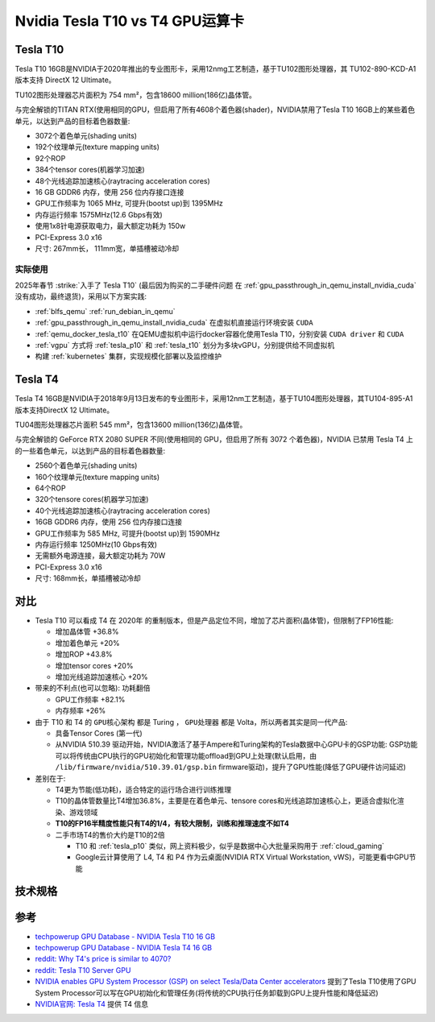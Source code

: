 .. _tesla_t10_vs_t4:

=================================
Nvidia Tesla T10 vs T4 GPU运算卡
=================================

.. _tesla_t10:

Tesla T10
============

Tesla T10 16GB是NVIDIA于2020年推出的专业图形卡，采用12nmg工艺制造，基于TU102图形处理器，其 TU102-890-KCD-A1 版本支持 DirectX 12 Ultimate。

TU102图形处理器芯片面积为 754 mm²，包含18600 million(186亿)晶体管。

与完全解锁的TITAN RTX(使用相同的GPU，但启用了所有4608个着色器(shader)，NVIDIA禁用了Tesla T10 16GB上的某些着色单元，以达到产品的目标着色器数量:

- 3072个着色单元(shading units)
- 192个纹理单元(texture mapping units)
- 92个ROP
- 384个tensor cores(机器学习加速)
- 48个光线追踪加速核心(raytracing acceleration cores)
- 16 GB GDDR6 内存，使用 256 位内存接口连接
- GPU工作频率为 1065 MHz, 可提升(bootst up)到 1395MHz
- 内存运行频率 1575MHz(12.6 Gbps有效)
- 使用1x8针电源获取电力，最大额定功耗为 150w
- PCI-Express 3.0 x16
- 尺寸: 267mm长， 111mm宽，单插槽被动冷却

实际使用
----------

2025年春节 :strike:`入手了 Tesla T10` (最后因为购买的二手硬件问题 在 :ref:`gpu_passthrough_in_qemu_install_nvidia_cuda` 没有成功，最终退货)，采用以下方案实践:

- :ref:`blfs_qemu` :ref:`run_debian_in_qemu`
- :ref:`gpu_passthrough_in_qemu_install_nvidia_cuda` 在虚拟机直接运行环境安装 ``CUDA``
- :ref:`qemu_docker_tesla_t10` 在QEMU虚拟机中运行docker容器化使用Tesla T10，分别安装 ``CUDA driver`` 和 ``CUDA``
- :ref:`vgpu` 方式将 :ref:`tesla_p10` 和 :ref:`tesla_t10` 划分为多块vGPU，分别提供给不同虚拟机
- 构建 :ref:`kubernetes` 集群，实现规模化部署以及监控维护

Tesla T4
===========

Tesla T4 16GB是NVIDIA于2018年9月13日发布的专业图形卡，采用12nm工艺制造，基于TU104图形处理器，其TU104-895-A1 版本支持DirectX 12 Ultimate。

TU04图形处理器芯片面积 545 mm²，包含13600 million(136亿)晶体管。

与完全解锁的 GeForce RTX 2080 SUPER 不同(使用相同的 GPU，但启用了所有 3072 个着色器)，NVIDIA 已禁用 Tesla T4 上的一些着色单元，以达到产品的目标着色器数量:

- 2560个着色单元(shading units)
- 160个纹理单元(texture mapping units)
- 64个ROP
- 320个tensore cores(机器学习加速)
- 40个光线追踪加速核心(raytracing acceleration cores)
- 16GB GDDR6 内存，使用 256 位内存接口连接
- GPU工作频率为 585 MHz, 可提升(bootst up)到 1590MHz
- 内存运行频率 1250MHz(10 Gbps有效)
- 无需额外电源连接，最大额定功耗为 70W
- PCI-Express 3.0 x16
- 尺寸: 168mm长，单插槽被动冷却

对比
=======

- Tesla T10 可以看成 T4 在 2020年 的重制版本，但是产品定位不同，增加了芯片面积(晶体管)，但限制了FP16性能:

  - 增加晶体管 +36.8%
  - 增加着色单元 +20%
  - 增加ROP +43.8%
  - 增加tensor cores +20%
  - 增加光线追踪加速核心 +20%

- 带来的不利点(也可以忽略): ``功耗翻倍``

  - GPU工作频率 +82.1%
  - 内存频率 +26%

- 由于 T10 和 T4 的 ``GPU核心架构`` 都是 Turing ， ``GPU处理器`` 都是 Volta，所以两者其实是同一代产品:

  - 具备Tensor Cores (第一代)
  - 从NVIDIA 510.39 驱动开始，NVIDIA激活了基于Ampere和Turing架构的Tesla数据中心GPU卡的GSP功能: GSP功能可以将传统由CPU执行的GPU初始化和管理功能offload到GPU上处理(默认启用，由 ``/lib/firmware/nvidia/510.39.01/gsp.bin`` firmware驱动)，提升了GPU性能(降低了GPU硬件访问延迟)

- 差别在于:

  - T4更为节能(低功耗)，适合特定的运行场合进行训练推理
  - T10的晶体管数量比T4增加36.8%，主要是在着色单元、tensore cores和光线追踪加速核心上，更适合虚拟化渲染、游戏领域
  - **T10的FP16半精度性能只有T4的1/4，有较大限制，训练和推理速度不如T4**
  - 二手市场T4的售价大约是T10的2倍

    - T10 和 :ref:`tesla_p10` 类似，网上资料极少，似乎是数据中心大批量采购用于 :ref:`cloud_gaming`
    - Google云计算使用了 L4, T4 和 P4 作为云桌面(NVIDIA RTX Virtual Workstation, vWS)，可能更看中GPU节能

技术规格
==========

.. csv-table:: Tesla T10 vs. T4 vs. P100 vs. P10
   :file: tesla_t10_vs_t4/tesla_spec.csv
   :widths: 20, 20, 20, 20, 20
   :header-rows: 1

参考
======

- `techpowerup GPU Database - NVIDIA Tesla T10 16 GB <https://www.techpowerup.com/gpu-specs/tesla-t10-16-gb.c4036>`_
- `techpowerup GPU Database - NVIDIA Tesla T4 16 GB <https://www.techpowerup.com/gpu-specs/tesla-t4.c3316>`_
- `reddit: Why T4's price is similar to 4070? <https://www.reddit.com/r/nvidia/comments/17l27n3/why_t4s_price_is_similar_to_4070/>`_
- `reddit: Tesla T10 Server GPU <https://www.reddit.com/r/homelab/comments/180ox3v/tesla_t10_server_gpu/>`_
- `NVIDIA enables GPU System Processor (GSP) on select Tesla/Data Center accelerators <https://videocardz.com/newz/nvidia-enables-gpu-system-processor-gsp-on-select-tesla-data-center-accelerators>`_ 提到了Tesla T10使用了GPU System Processor可以写在GPU初始化和管理任务(将传统的CPU执行任务卸载到GPU上提升性能和降低延迟)
- `NVIDIA官网: Tesla T4 <https://www.nvidia.com/en-us/data-center/tesla-t4/>`_ 提供 T4 信息
